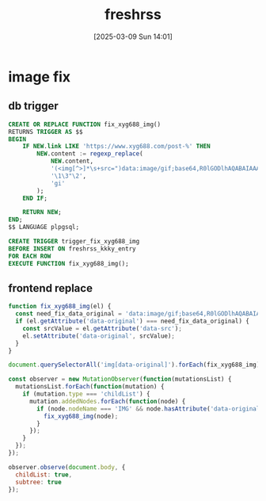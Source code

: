 #+title:      freshrss
#+date:       [2025-03-09 Sun 14:01]
#+filetags:   :server:
#+identifier: 20250309T140134
* image fix
:PROPERTIES:
:header-args:js: :tangle (zr-org-by-tangle-dir "user.js") :mkdirp t
:CUSTOM_ID: 1ee5c0e2-c3e8-4378-a9b1-93eb330b9064
:END:
** db trigger
#+begin_src sql
CREATE OR REPLACE FUNCTION fix_xyg688_img()
RETURNS TRIGGER AS $$
BEGIN
    IF NEW.link LIKE 'https://www.xyg688.com/post-%' THEN
        NEW.content := regexp_replace(
            NEW.content,
            '(<img[^>]*\s+src=")data:image/gif;base64,R0lGODlhAQABAIAAAAAAAP///yH5BAEAAAAALAAAAAABAAEAAAIBRAA7"([^>]*\s+data-src="([^"]+)")',
            '\1\3"\2',
            'gi'
        );
    END IF;
    
    RETURN NEW;
END;
$$ LANGUAGE plpgsql;

CREATE TRIGGER trigger_fix_xyg688_img
BEFORE INSERT ON freshrss_kkky_entry
FOR EACH ROW
EXECUTE FUNCTION fix_xyg688_img();
#+end_src

** frontend replace
#+begin_src js
function fix_xyg688_img(el) {
  const need_fix_data_original = 'data:image/gif;base64,R0lGODlhAQABAIAAAAAAAP///yH5BAEAAAAALAAAAAABAAEAAAIBRAA7';
  if (el.getAttribute('data-original') === need_fix_data_original) {
    const srcValue = el.getAttribute('data-src');
    el.setAttribute('data-original', srcValue);
  }
}
#+end_src

#+begin_src js
document.querySelectorAll('img[data-original]').forEach(fix_xyg688_img);

const observer = new MutationObserver(function(mutationsList) {
  mutationsList.forEach(function(mutation) {
    if (mutation.type === 'childList') {
      mutation.addedNodes.forEach(function(node) {
        if (node.nodeName === 'IMG' && node.hasAttribute('data-original')) {
          fix_xyg688_img(node);
        }
      });
    }
  });
});

observer.observe(document.body, {
  childList: true,
  subtree: true
});
#+end_src
